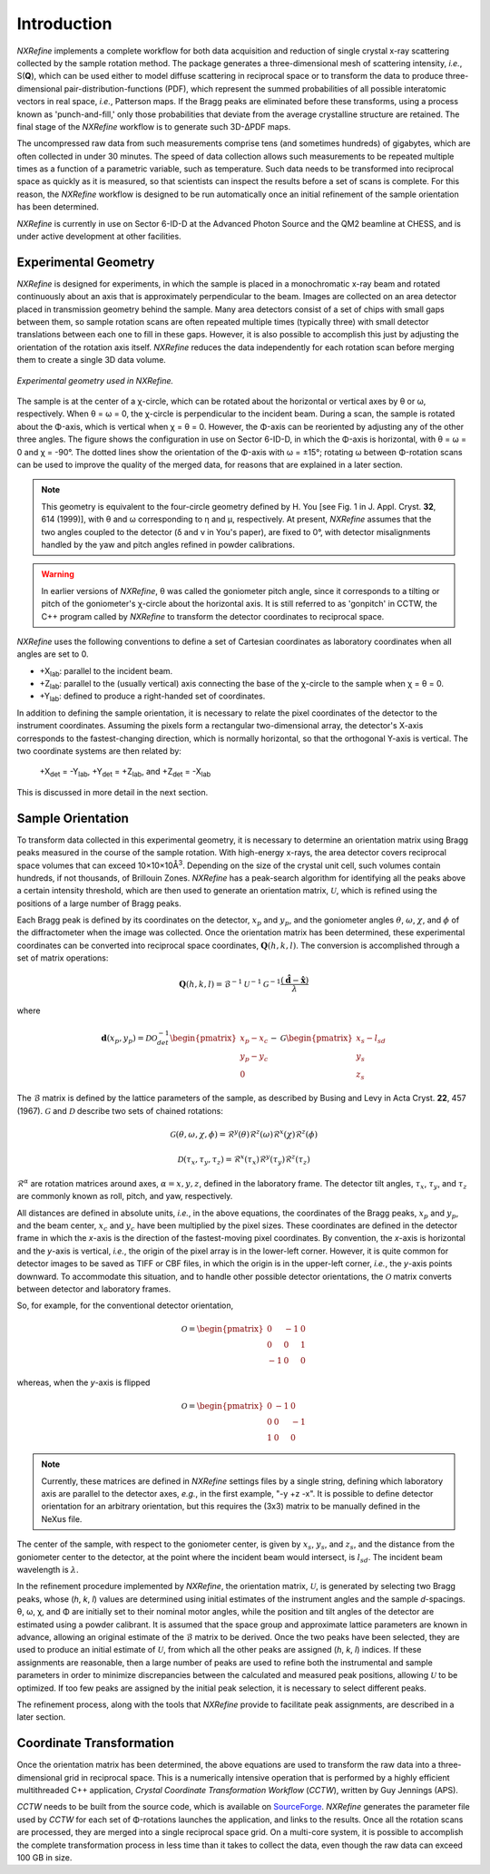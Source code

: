 Introduction
============
*NXRefine* implements a complete workflow for both data acquisition and 
reduction of single crystal x-ray scattering collected by the sample
rotation method. The package generates a three-dimensional mesh of
scattering intensity, *i.e.*, S(**Q**), which can be used either to
model diffuse scattering in reciprocal space or to transform the data to
produce three-dimensional pair-distribution-functions (PDF), which
represent the summed probabilities of all possible interatomic vectors
in real space, *i.e.*, Patterson maps. If the Bragg peaks are eliminated
before these transforms, using a process known as 'punch-and-fill,' only
those probabilities that deviate from the average crystalline structure
are retained. The final stage of the *NXRefine* workflow is to generate
such 3D-ΔPDF maps.

The uncompressed raw data from such measurements comprise tens (and
sometimes hundreds) of gigabytes, which are often collected in under 30
minutes. The speed of data collection allows such measurements to be
repeated multiple times as a function of a parametric variable, such as
temperature. Such data needs to be transformed into reciprocal space as
quickly as it is measured, so that scientists can inspect the results
before a set of scans is complete. For this reason, the *NXRefine*
workflow is designed to be run automatically once an initial refinement
of the sample orientation has been determined.

*NXRefine* is currently in use on Sector 6-ID-D at the Advanced Photon
Source and the QM2 beamline at CHESS, and is under active development at
other facilities.

Experimental Geometry
---------------------
*NXRefine* is designed for experiments, in which the sample is placed in
a monochromatic x-ray beam and rotated continuously about an axis that
is approximately perpendicular to the beam. Images are collected on an
area detector placed in transmission geometry behind the sample. Many
area detectors consist of a set of chips with small gaps between them,
so sample rotation scans are often repeated multiple times (typically
three) with small detector translations between each one to fill in
these gaps. However, it is also possible to accomplish this just by
adjusting the orientation of the rotation axis itself. *NXRefine*
reduces the data independently for each rotation scan before merging
them to create a single 3D data volume.

.. figure:: /images/experimental-geometry.png
   :align: center
   :width: 80%

   *Experimental geometry used in NXRefine.* 

The sample is at the center of a χ-circle, which can be rotated about
the horizontal or vertical axes by θ or ω, respectively. When θ = ω = 0,
the χ-circle is perpendicular to the incident beam. During a scan, the
sample is rotated about the Φ-axis, which is vertical when χ = θ = 0.
However, the Φ-axis can be reoriented by adjusting any of the other
three angles. The figure shows the configuration in use on Sector
6-ID-D, in which the Φ-axis is horizontal, with θ = ω = 0 and χ = -90°.
The dotted lines show the orientation of the Φ-axis with ω = ±15°;
rotating ω between Φ-rotation scans can be used to improve the quality
of the merged data, for reasons that are explained in a later section. 

.. note:: This geometry is equivalent to the four-circle geometry
          defined by H. You [see Fig. 1 in J. Appl. Cryst. **32**, 614
          (1999)], with θ and ω corresponding to η and μ, respectively.
          At present, *NXRefine* assumes that the two angles coupled to
          the detector (δ and ν in You's paper), are fixed to 0°, with
          detector misalignments handled by the yaw and pitch angles
          refined in powder calibrations.

.. warning:: In earlier versions of *NXRefine*, θ was called the
             goniometer pitch angle, since it corresponds to a tilting
             or pitch of the goniometer's χ-circle about the horizontal
             axis. It is still referred to as 'gonpitch' in CCTW, the
             C++ program called by *NXRefine* to transform the detector
             coordinates to reciprocal space.

*NXRefine* uses the following conventions to define a set of Cartesian
coordinates as laboratory coordinates when all angles are set to 0.

* +X\ :sub:`lab`: parallel to the incident beam.
* +Z\ :sub:`lab`: parallel to the (usually vertical) axis connecting the
  base of the χ-circle to the sample when χ = θ = 0.
* +Y\ :sub:`lab`: defined to produce a right-handed set of coordinates.

In addition to defining the sample orientation, it is necessary to
relate the pixel coordinates of the detector to the instrument
coordinates. Assuming the pixels form a rectangular two-dimensional
array, the detector's X-axis corresponds to the fastest-changing
direction, which is normally horizontal, so that the orthogonal Y-axis
is vertical. The two coordinate systems are then related by:

    | +X\ :sub:`det` = -Y\ :sub:`lab`, +Y\ :sub:`det` = +Z\ :sub:`lab`, 
      and +Z\ :sub:`det` = -X\ :sub:`lab`

This is discussed in more detail in the next section.

Sample Orientation
------------------
To transform data collected in this experimental geometry, it is
necessary to determine an orientation matrix using Bragg peaks measured
in the course of the sample rotation. With high-energy x-rays, the area
detector covers reciprocal space volumes that can exceed
10×10×10Å\ :sup:`3`. Depending on the size of the crystal unit cell,
such volumes contain hundreds, if not thousands, of Brillouin Zones.
*NXRefine* has a peak-search algorithm for identifying all the peaks
above a certain intensity threshold, which are then used to generate an
orientation matrix, :math:`\mathcal{U}`, which is refined using the
positions of a large number of Bragg peaks.

Each Bragg peak is defined by its coordinates on the detector,
:math:`x_p` and :math:`y_p`, and the goniometer angles :math:`\theta`,
:math:`\omega`, :math:`\chi`, and :math:`\phi` of the diffractometer
when the image was collected. Once the orientation matrix has been
determined, these experimental coordinates can be converted into
reciprocal space coordinates, :math:`\mathbf{Q}(h,k,l)`. The conversion
is accomplished through a set of matrix operations:

.. math:: 

    \mathbf{Q}(h,k,l) = \mathcal{B}^{-1}\mathcal{U}^{-1}\mathcal{G}^{-1}
    \frac{\left(\hat{\mathbf{d}}-\hat{\mathbf{x}}\right)}{\lambda}

where  

.. math:: 

    \mathbf{d}(x_{p}, y_{p})=\mathcal{D}\mathcal{O}^{-1}_{det}
    \begin{pmatrix}{x_{p}-x_{c}}\\{y_{p}-y_{c}}\\0\end{pmatrix}-\mathcal{G}
    \begin{pmatrix}{x_{s}-l_{sd}}\\{y_{s}}\\{z_{s}}\end{pmatrix}

The :math:`\mathcal{B}` matrix is defined by the lattice parameters of
the sample, as described by Busing and Levy in Acta Cryst. **22**, 457
(1967).  :math:`\mathcal{G}` and :math:`\mathcal{D}` describe two sets
of chained rotations:

.. math::

    \mathcal{G}(\theta,\omega,\chi,\phi)=\mathcal{R}^y(\theta)
    \mathcal{R}^z(\omega)\mathcal{R}^x(\chi)\mathcal{R}^z(\phi)

    \mathcal{D}(\tau_{x},\tau_{y},\tau_{z})=\mathcal{R}^x(\tau_{x})
    \mathcal{R}^y(\tau_{y})\mathcal{R}^z(\tau_{z})

:math:`\mathcal{R}^\alpha` are rotation matrices around axes,
:math:`\alpha=x,y,z`, defined in the laboratory frame. The detector tilt
angles, :math:`\tau_x`, :math:`\tau_y`, and :math:`\tau_z` are commonly
known as roll, pitch, and yaw, respectively.  

All distances are defined in absolute units, *i.e.*, in the above
equations, the coordinates of the Bragg peaks, :math:`x_p` and
:math:`y_p`, and the beam center, :math:`x_c` and :math:`y_c` have been
multiplied by the pixel sizes. These coordinates are defined in the
detector frame in which the *x*-axis is the direction of the
fastest-moving pixel coordinates. By convention, the *x*-axis is
horizontal and the *y*-axis is vertical, *i.e.*, the origin of the pixel
array is in the lower-left corner. However, it is quite common for
detector images to be saved as TIFF or CBF files, in which the origin is
in the upper-left corner, *i.e.*, the *y*-axis points downward. To
accommodate this situation, and to handle other possible detector
orientations, the :math:`\mathcal{O}` matrix converts between detector
and laboratory frames.

So, for example, for the conventional detector orientation,

.. math:: 

    \mathcal{O} = \begin{pmatrix}0 & -1 & 0\\0 & 0 & 1\\-1 & 0 & 0\end{pmatrix}

whereas, when the *y*-axis is flipped

.. math:: 

    \mathcal{O} = \begin{pmatrix}0 & -1 & 0\\0 & 0 & -1\\1 & 0 & 0\end{pmatrix}

.. note:: Currently, these matrices are defined in *NXRefine* settings
          files by a single string, defining which laboratory axis are
          parallel to the detector axes, *e.g.*, in the first example,
          "-y +z -x". It is possible to define detector orientation for
          an arbitrary orientation, but this requires the (3x3) matrix
          to be manually defined in the NeXus file.

The center of the sample, with respect to the goniometer center, is
given by :math:`x_s`, :math:`y_s`, and :math:`z_s`, and the distance
from the goniometer center to the detector, at the point where the
incident beam would intersect, is :math:`l_{sd}`. The incident beam
wavelength is :math:`\lambda`.

In the refinement procedure implemented by *NXRefine*, the orientation
matrix, :math:`\mathcal{U}`, is generated by selecting two Bragg peaks,
whose (*h*, *k*, *l*) values are determined using initial estimates of
the instrument angles and the sample *d*-spacings. θ, ω, χ, and Φ are
initially set to their nominal motor angles, while the position and tilt
angles of the detector are estimated using a powder calibrant. It is
assumed that the space group and approximate lattice parameters are
known in advance, allowing an original estimate of the
:math:`\mathcal{B}` matrix to be derived. Once the two peaks have been
selected, they are used to produce an initial estimate of
:math:`\mathcal{U}`, from which all the other peaks are assigned (*h*,
*k*, *l*) indices. If these assignments are reasonable, then a large
number of peaks are used to refine both the instrumental and sample
parameters in order to minimize discrepancies between the calculated and
measured peak positions, allowing :math:`\mathcal{U}` to be optimized.
If too few peaks are assigned by the initial peak selection, it is
necessary to select different peaks. 

The refinement process, along with the tools that *NXRefine* provide to
facilitate peak assignments, are described in a later section.

Coordinate Transformation
-------------------------
Once the orientation matrix has been determined, the above equations are
used to transform the raw data into a three-dimensional grid in
reciprocal space. This is a numerically intensive operation that is
performed by a highly efficient multithreaded  C++ application, *Crystal
Coordinate Transformation Workflow* (*CCTW*), written by Guy Jennings
(APS).

*CCTW* needs to be built from the source code, which is available on
`SourceForge <https://sourceforge.net/projects/cctw/>`_. *NXRefine*
generates the parameter file used by *CCTW* for each set of Φ-rotations
launches the application, and links to the results. Once all the
rotation scans are processed, they are merged into a single reciprocal
space grid. On a multi-core system, it is possible to accomplish the
complete transformation process in less time than it takes to collect
the data, even though the raw data can exceed 100 GB in size.